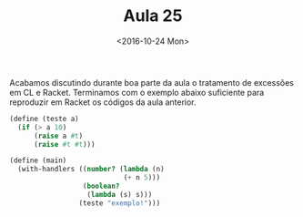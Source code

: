 #+Title: Aula 25
#+Date: <2016-10-24 Mon>

Acabamos discutindo durante boa parte da aula o tratamento de
excessões em CL e Racket. Terminamos com o exemplo abaixo suficiente
para reproduzir em Racket os códigos da aula anterior.

#+BEGIN_SRC scheme
  (define (teste a)
    (if (> a 10)
        (raise a #t)
        (raise #t #t)))

  (define (main)
    (with-handlers ((number? (lambda (n)
                              (+ n 5)))
                    (boolean?
                     (lambda (s) s)))
                   (teste "exemplo!")))
#+END_SRC

